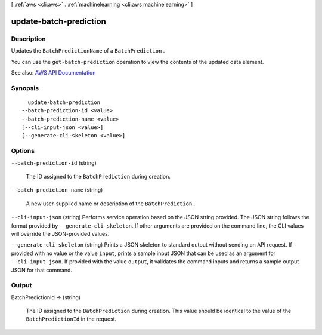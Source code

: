 [ :ref:`aws <cli:aws>` . :ref:`machinelearning <cli:aws machinelearning>` ]

.. _cli:aws machinelearning update-batch-prediction:


***********************
update-batch-prediction
***********************



===========
Description
===========



Updates the ``BatchPredictionName`` of a ``BatchPrediction`` .

 

You can use the ``get-batch-prediction`` operation to view the contents of the updated data element.



See also: `AWS API Documentation <https://docs.aws.amazon.com/goto/WebAPI/machinelearning-2014-12-12/UpdateBatchPrediction>`_


========
Synopsis
========

::

    update-batch-prediction
  --batch-prediction-id <value>
  --batch-prediction-name <value>
  [--cli-input-json <value>]
  [--generate-cli-skeleton <value>]




=======
Options
=======

``--batch-prediction-id`` (string)


  The ID assigned to the ``BatchPrediction`` during creation.

  

``--batch-prediction-name`` (string)


  A new user-supplied name or description of the ``BatchPrediction`` .

  

``--cli-input-json`` (string)
Performs service operation based on the JSON string provided. The JSON string follows the format provided by ``--generate-cli-skeleton``. If other arguments are provided on the command line, the CLI values will override the JSON-provided values.

``--generate-cli-skeleton`` (string)
Prints a JSON skeleton to standard output without sending an API request. If provided with no value or the value ``input``, prints a sample input JSON that can be used as an argument for ``--cli-input-json``. If provided with the value ``output``, it validates the command inputs and returns a sample output JSON for that command.



======
Output
======

BatchPredictionId -> (string)

  

  The ID assigned to the ``BatchPrediction`` during creation. This value should be identical to the value of the ``BatchPredictionId`` in the request.

  

  

